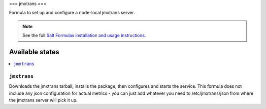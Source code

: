 ===
jmxtrans
===

Formula to set up and configure a node-local jmxtrans server.

.. note::

    See the full `Salt Formulas installation and usage instructions
    <http://docs.saltstack.com/topics/conventions/formulas.html>`_.

Available states
================

.. contents::
    :local:

``jmxtrans``
-------

Downloads the jmxtrans tarball, installs the package, then configures and starts the service.
This formula does not include any json configuration for actual metrics - you can just add whatever you need
to /etc/jmxtrans/json from where the jmxtrans server will pick it up.

